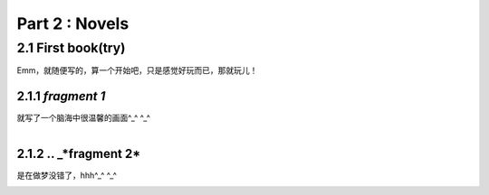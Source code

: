 **Part 2 : Novels**
===========================

2.1 **First book(try)**
--------------------------

Emm，就随便写的，算一个开始吧，只是感觉好玩而已，那就玩儿！

2.1.1 *fragment 1*
^^^^^^^^^^^^^^^^^^^^^

就写了一个脑海中很温馨的画面^_^ ^_^

.. figure::
    _static\\novels\\FirstBook_Fragment_1.jpg
    :align: left
    :alt: FirstBook_Fragment_1.jpg


2.1.2 .. _*fragment 2*
^^^^^^^^^^^^^^^^^^^^^^^^^^^^^^

是在做梦没错了，hhh^_^ ^_^

.. figure::
    _static\\novels\\FirstBook_Fragment_1.jpg
    :align: left
    :alt: FirstBook_Fragment_2.jpg 



